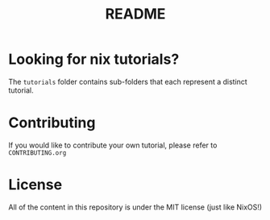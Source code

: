 #+title: README
* Looking for nix tutorials?
The =tutorials= folder contains sub-folders that each represent a distinct tutorial.
* Contributing
If you would like to contribute your own tutorial, please refer to =CONTRIBUTING.org=
* License
All of the content in this repository is under the MIT license (just like NixOS!)
